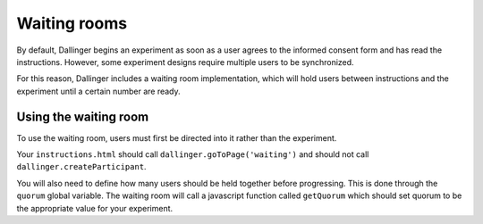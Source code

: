 Waiting rooms
=============

By default, Dallinger begins an experiment as soon as a user agrees to
the informed consent form and has read the instructions. However, some
experiment designs require multiple users to be synchronized.

For this reason, Dallinger includes a waiting room implementation, which
will hold users between instructions and the experiment until a certain
number are ready.

Using the waiting room
^^^^^^^^^^^^^^^^^^^^^^

To use the waiting room, users must first be directed into it rather than
the experiment.

Your ``instructions.html`` should call ``dallinger.goToPage('waiting')`` and should
not call ``dallinger.createParticipant``.

You will also need to define how many users should be held together before
progressing. This is done through the ``quorum`` global variable. The waiting
room will call a javascript function called ``getQuorum`` which should set
quorum to be the appropriate value for your experiment.
